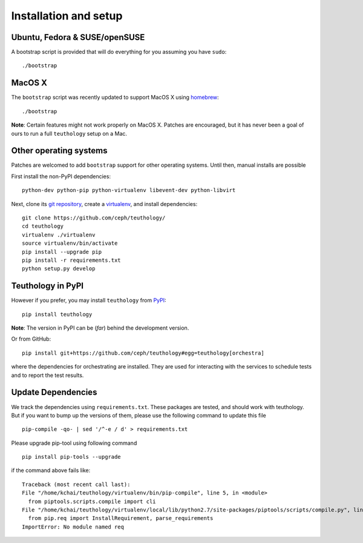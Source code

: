 .. _installation_and_setup:

Installation and setup
======================

Ubuntu, Fedora & SUSE/openSUSE
------------------------------

A bootstrap script is provided that will do everything for you assuming
you have ``sudo``::

    ./bootstrap

MacOS X
-------

The ``bootstrap`` script was recently updated to support MacOS X using `homebrew <http://brew.sh/>`_::

    ./bootstrap

**Note**: Certain features might not work properly on MacOS X. Patches are
encouraged, but it has never been a goal of ours to run a full ``teuthology``
setup on a Mac.

Other operating systems
-----------------------

Patches are welcomed to add ``bootstrap`` support for other operating systems. Until then, manual installs are possible

First install the non-PyPI dependencies::

    python-dev python-pip python-virtualenv libevent-dev python-libvirt

Next, clone its `git repository <https://github.com/ceph/teuthology/>`__,
create a `virtualenv <http://virtualenv.readthedocs.org/en/latest/>`__, and
install dependencies::

    git clone https://github.com/ceph/teuthology/
    cd teuthology
    virtualenv ./virtualenv
    source virtualenv/bin/activate
    pip install --upgrade pip
    pip install -r requirements.txt
    python setup.py develop


Teuthology in PyPI
------------------

However if you prefer, you may install ``teuthology`` from `PyPI <http://pypi.python.org>`__::

    pip install teuthology


**Note**: The version in PyPI can be (*far*) behind the development version.

Or from GitHub::

    pip install git+https://github.com/ceph/teuthology#egg=teuthology[orchestra]

where the dependencies for orchestrating are installed. They are used for
interacting with the services to schedule tests and to report the test results.


Update Dependencies
-------------------

We track the dependencies using ``requirements.txt``. These packages are tested,
and should work with teuthology. But if you want to bump up the versions of them,
please use the following command to update this file ::

  pip-compile -qo- | sed '/^-e / d' > requirements.txt

Please upgrade pip-tool using following command ::

  pip install pip-tools --upgrade

if the command above fails like::

  Traceback (most recent call last):
  File "/home/kchai/teuthology/virtualenv/bin/pip-compile", line 5, in <module>
    from piptools.scripts.compile import cli
  File "/home/kchai/teuthology/virtualenv/local/lib/python2.7/site-packages/piptools/scripts/compile.py", line 11, in <module>
    from pip.req import InstallRequirement, parse_requirements
  ImportError: No module named req
